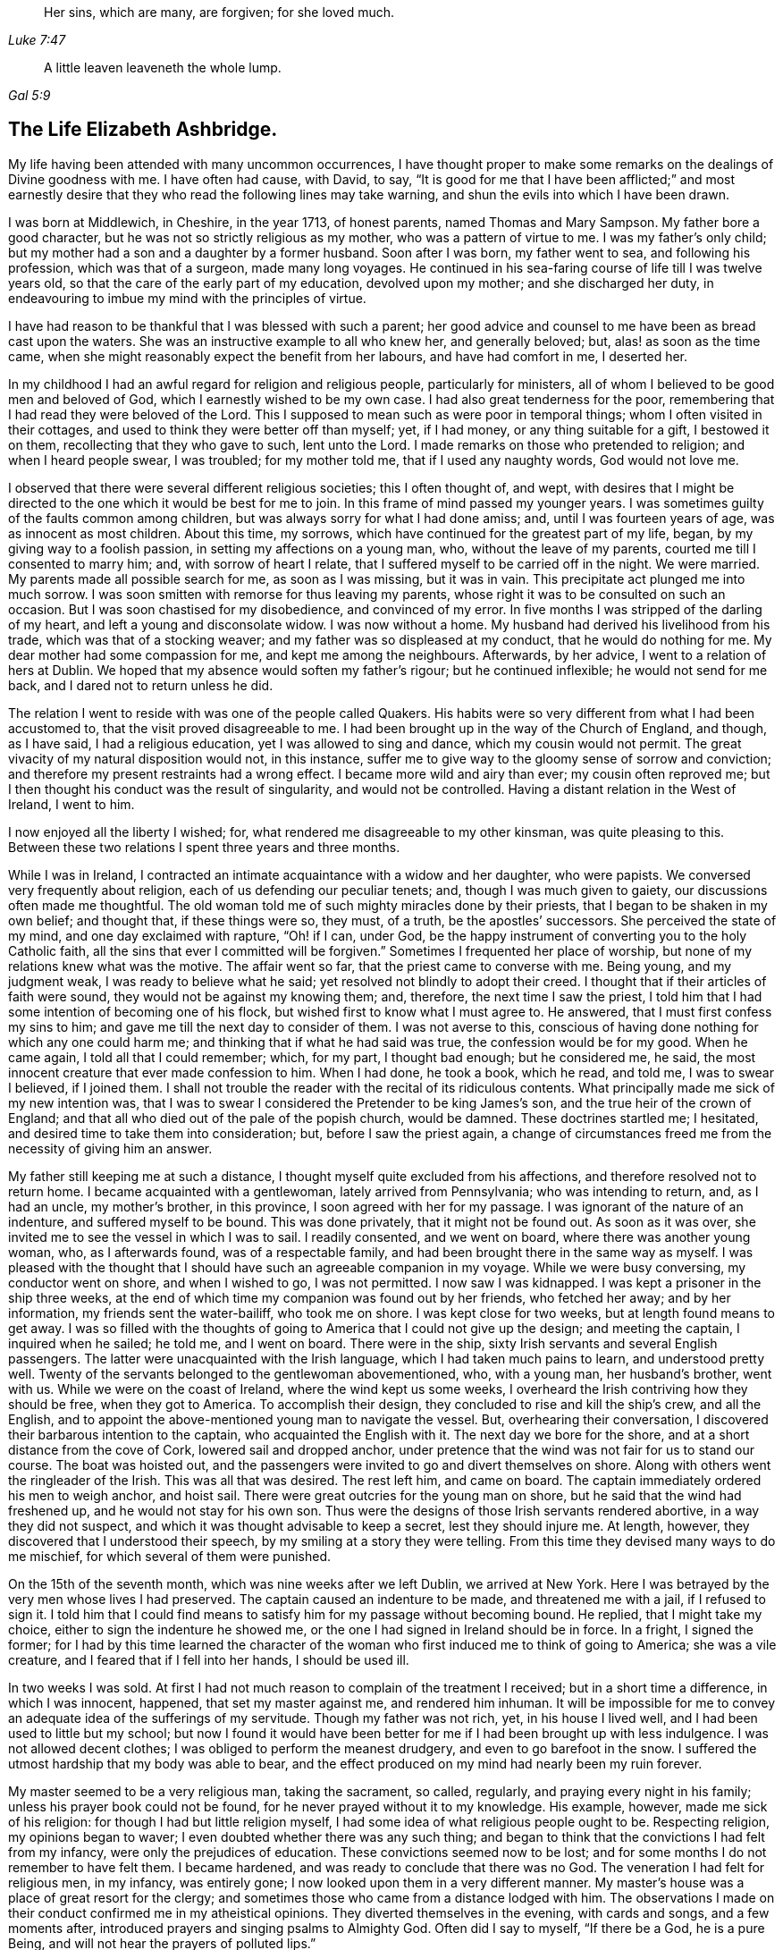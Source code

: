 [quote.epigraph, , Luke 7:47]
____
Her sins, which are many, are forgiven; for she loved much.
____

[quote.epigraph, , Gal 5:9]
____
A little leaven leaveneth the whole lump.
____

== The Life Elizabeth Ashbridge.

My life having been attended with many uncommon occurrences,
I have thought proper to make some remarks on the dealings of Divine goodness with me.
I have often had cause, with David, to say,
"`It is good for me that I have been afflicted;`" and most earnestly
desire that they who read the following lines may take warning,
and shun the evils into which I have been drawn.

I was born at Middlewich, in Cheshire, in the year 1713, of honest parents,
named Thomas and Mary Sampson.
My father bore a good character, but he was not so strictly religious as my mother,
who was a pattern of virtue to me.
I was my father`'s only child; but my mother had a son and a daughter by a former husband.
Soon after I was born, my father went to sea, and following his profession,
which was that of a surgeon, made many long voyages.
He continued in his sea-faring course of life till I was twelve years old,
so that the care of the early part of my education, devolved upon my mother;
and she discharged her duty,
in endeavouring to imbue my mind with the principles of virtue.

I have had reason to be thankful that I was blessed with such a parent;
her good advice and counsel to me have been as bread cast upon the waters.
She was an instructive example to all who knew her, and generally beloved; but,
alas! as soon as the time came,
when she might reasonably expect the benefit from her labours,
and have had comfort in me, I deserted her.

In my childhood I had an awful regard for religion and religious people,
particularly for ministers, all of whom I believed to be good men and beloved of God,
which I earnestly wished to be my own case.
I had also great tenderness for the poor,
remembering that I had read they were beloved of the Lord.
This I supposed to mean such as were poor in temporal things;
whom I often visited in their cottages,
and used to think they were better off than myself; yet, if I had money,
or any thing suitable for a gift, I bestowed it on them,
recollecting that they who gave to such, lent unto the Lord.
I made remarks on those who pretended to religion; and when I heard people swear,
I was troubled; for my mother told me, that if I used any naughty words,
God would not love me.

I observed that there were several different religious societies;
this I often thought of, and wept,
with desires that I might be directed to the one which it would be best for me to join.
In this frame of mind passed my younger years.
I was sometimes guilty of the faults common among children,
but was always sorry for what I had done amiss; and, until I was fourteen years of age,
was as innocent as most children.
About this time, my sorrows, which have continued for the greatest part of my life,
began, by my giving way to a foolish passion, in setting my affections on a young man,
who, without the leave of my parents, courted me till I consented to marry him; and,
with sorrow of heart I relate, that I suffered myself to be carried off in the night.
We were married.
My parents made all possible search for me, as soon as I was missing, but it was in vain.
This precipitate act plunged me into much sorrow.
I was soon smitten with remorse for thus leaving my parents,
whose right it was to be consulted on such an occasion.
But I was soon chastised for my disobedience, and convinced of my error.
In five months I was stripped of the darling of my heart,
and left a young and disconsolate widow.
I was now without a home.
My husband had derived his livelihood from his trade,
which was that of a stocking weaver; and my father was so displeased at my conduct,
that he would do nothing for me.
My dear mother had some compassion for me, and kept me among the neighbours.
Afterwards, by her advice, I went to a relation of hers at Dublin.
We hoped that my absence would soften my father`'s rigour; but he continued inflexible;
he would not send for me back, and I dared not to return unless he did.

The relation I went to reside with was one of the people called Quakers.
His habits were so very different from what I had been accustomed to,
that the visit proved disagreeable to me.
I had been brought up in the way of the Church of England, and though, as I have said,
I had a religious education, yet I was allowed to sing and dance,
which my cousin would not permit.
The great vivacity of my natural disposition would not, in this instance,
suffer me to give way to the gloomy sense of sorrow and conviction;
and therefore my present restraints had a wrong effect.
I became more wild and airy than ever; my cousin often reproved me;
but I then thought his conduct was the result of singularity,
and would not be controlled.
Having a distant relation in the West of Ireland, I went to him.

I now enjoyed all the liberty I wished; for,
what rendered me disagreeable to my other kinsman, was quite pleasing to this.
Between these two relations I spent three years and three months.

While I was in Ireland,
I contracted an intimate acquaintance with a widow and her daughter, who were papists.
We conversed very frequently about religion, each of us defending our peculiar tenets;
and, though I was much given to gaiety, our discussions often made me thoughtful.
The old woman told me of such mighty miracles done by their priests,
that I began to be shaken in my own belief; and thought that, if these things were so,
they must, of a truth, be the apostles`' successors.
She perceived the state of my mind, and one day exclaimed with rapture, "`Oh! if I can,
under God, be the happy instrument of converting you to the holy Catholic faith,
all the sins that ever I committed will be forgiven.`"
Sometimes I frequented her place of worship,
but none of my relations knew what was the motive.
The affair went so far, that the priest came to converse with me.
Being young, and my judgment weak, I was ready to believe what he said;
yet resolved not blindly to adopt their creed.
I thought that if their articles of faith were sound,
they would not be against my knowing them; and, therefore,
the next time I saw the priest,
I told him that I had some intention of becoming one of his flock,
but wished first to know what I must agree to.
He answered, that I must first confess my sins to him;
and gave me till the next day to consider of them.
I was not averse to this,
conscious of having done nothing for which any one could harm me;
and thinking that if what he had said was true, the confession would be for my good.
When he came again, I told all that I could remember; which, for my part,
I thought bad enough; but he considered me, he said,
the most innocent creature that ever made confession to him.
When I had done, he took a book, which he read, and told me, I was to swear I believed,
if I joined them.
I shall not trouble the reader with the recital of its ridiculous contents.
What principally made me sick of my new intention was,
that I was to swear I considered the Pretender to be king James`'s son,
and the true heir of the crown of England;
and that all who died out of the pale of the popish church, would be damned.
These doctrines startled me; I hesitated,
and desired time to take them into consideration; but, before I saw the priest again,
a change of circumstances freed me from the necessity of giving him an answer.

My father still keeping me at such a distance,
I thought myself quite excluded from his affections,
and therefore resolved not to return home.
I became acquainted with a gentlewoman, lately arrived from Pennsylvania;
who was intending to return, and, as I had an uncle, my mother`'s brother,
in this province, I soon agreed with her for my passage.
I was ignorant of the nature of an indenture, and suffered myself to be bound.
This was done privately, that it might not be found out.
As soon as it was over, she invited me to see the vessel in which I was to sail.
I readily consented, and we went on board, where there was another young woman, who,
as I afterwards found, was of a respectable family,
and had been brought there in the same way as myself.
I was pleased with the thought that I should have
such an agreeable companion in my voyage.
While we were busy conversing, my conductor went on shore, and when I wished to go,
I was not permitted.
I now saw I was kidnapped.
I was kept a prisoner in the ship three weeks,
at the end of which time my companion was found out by her friends, who fetched her away;
and by her information, my friends sent the water-bailiff, who took me on shore.
I was kept close for two weeks, but at length found means to get away.
I was so filled with the thoughts of going to America that I could not give up the design;
and meeting the captain, I inquired when he sailed; he told me, and I went on board.
There were in the ship, sixty Irish servants and several English passengers.
The latter were unacquainted with the Irish language,
which I had taken much pains to learn, and understood pretty well.
Twenty of the servants belonged to the gentlewoman abovementioned, who, with a young man,
her husband`'s brother, went with us.
While we were on the coast of Ireland, where the wind kept us some weeks,
I overheard the Irish contriving how they should be free, when they got to America.
To accomplish their design, they concluded to rise and kill the ship`'s crew,
and all the English, and to appoint the above-mentioned young man to navigate the vessel.
But, overhearing their conversation,
I discovered their barbarous intention to the captain,
who acquainted the English with it.
The next day we bore for the shore, and at a short distance from the cove of Cork,
lowered sail and dropped anchor,
under pretence that the wind was not fair for us to stand our course.
The boat was hoisted out,
and the passengers were invited to go and divert themselves on shore.
Along with others went the ringleader of the Irish.
This was all that was desired.
The rest left him, and came on board.
The captain immediately ordered his men to weigh anchor, and hoist sail.
There were great outcries for the young man on shore,
but he said that the wind had freshened up, and he would not stay for his own son.
Thus were the designs of those Irish servants rendered abortive,
in a way they did not suspect, and which it was thought advisable to keep a secret,
lest they should injure me.
At length, however, they discovered that I understood their speech,
by my smiling at a story they were telling.
From this time they devised many ways to do me mischief,
for which several of them were punished.

On the 15th of the seventh month, which was nine weeks after we left Dublin,
we arrived at New York.
Here I was betrayed by the very men whose lives I had preserved.
The captain caused an indenture to be made, and threatened me with a jail,
if I refused to sign it.
I told him that I could find means to satisfy him for my passage without becoming bound.
He replied, that I might take my choice, either to sign the indenture he showed me,
or the one I had signed in Ireland should be in force.
In a fright, I signed the former;
for I had by this time learned the character of the
woman who first induced me to think of going to America;
she was a vile creature, and I feared that if I fell into her hands,
I should be used ill.

In two weeks I was sold.
At first I had not much reason to complain of the treatment I received;
but in a short time a difference, in which I was innocent, happened,
that set my master against me, and rendered him inhuman.
It will be impossible for me to convey an adequate idea of the sufferings of my servitude.
Though my father was not rich, yet, in his house I lived well,
and I had been used to little but my school;
but now I found it would have been better for me
if I had been brought up with less indulgence.
I was not allowed decent clothes; I was obliged to perform the meanest drudgery,
and even to go barefoot in the snow.
I suffered the utmost hardship that my body was able to bear,
and the effect produced on my mind had nearly been my ruin forever.

My master seemed to be a very religious man, taking the sacrament, so called, regularly,
and praying every night in his family; unless his prayer book could not be found,
for he never prayed without it to my knowledge.
His example, however, made me sick of his religion:
for though I had but little religion myself,
I had some idea of what religious people ought to be.
Respecting religion, my opinions began to waver;
I even doubted whether there was any such thing;
and began to think that the convictions I had felt from my infancy,
were only the prejudices of education.
These convictions seemed now to be lost;
and for some months I do not remember to have felt them.
I became hardened, and was ready to conclude that there was no God.
The veneration I had felt for religious men, in my infancy, was entirely gone;
I now looked upon them in a very different manner.
My master`'s house was a place of great resort for the clergy;
and sometimes those who came from a distance lodged with him.
The observations I made on their conduct confirmed me in my atheistical opinions.
They diverted themselves in the evening, with cards and songs, and a few moments after,
introduced prayers and singing psalms to Almighty God.
Often did I say to myself, "`If there be a God, he is a pure Being,
and will not hear the prayers of polluted lips.`"

But he who hath in an abundant manner shown mercy to me, as will be seen in the sequel,
did not long suffer my mind to be perplexed with doubts; but, in a moment,
when my feet were on the brink of the bottomless pit, plucked me back.

To one woman, and to no other,
I told the nature of the difference which had happened two years before,
between my master and me.
By her means he heard of it, and though he knew it was true,
he sent for the town`'s whipper to correct me.
I was called in.
He never asked me whether I had told any such thing, but ordered me to strip.
My heart was ready to burst.
I would as freely have given up my life as have suffered such ignominy.
"`If,`" said I, "`there be a God,
be graciously pleased to look down on one of the most unhappy creatures,
and plead my cause;
for thou knowest that what I have related is the truth;`" and had
it not been for a principle more noble than he was capable of,
I would have told it to his wife.
Then fixing my eyes on the barbarous man, I said, "`Sir, if you have no pity on me,
yet for my father`'s sake spare me from this shame;
for he had heard several ways of my parents; and if you think I deserve such punishment,
do it yourself.`"
He took a turn over the room, and bade the whipper go about his business.
Thus I came off without a blow; but my character seemed to be lost.
Many reports of me were spread, which I bless God were not true.
I suffered so much cruelty that I could not bear it;
and was tempted to put an end to my miserable life.
I listened to the temptation, and for that purpose went into the garret to hang myself.
Now it was I felt convinced that there was a God.
As I entered the place, horror and trembling seized me;
and while I stood as one in amazement, I seemed to hear a voice saying,
"`There is a hell beyond the grave.`"
I was greatly astonished, and cried, "`God be merciful,
and enable me to bear whatsoever thou in thy providence,
shall bring or suffer to come upon me.`"
I then went downstairs, but let no one know what I had been about.

Soon after this I had a dream; and though some ridicule dreams,
this seemed very significant to me, and therefore I shall mention it.
I thought I heard a knocking at the door, by which, when I had opened it,
there stood a grave woman, holding in her right hand a lamp burning, who,
with a solid countenance, fixed her eye upon me and said, "`I am sent to tell thee,
that if thou wilt return to the Lord thy God, who created thee,
he will have mercy on thee, and thy lamp shall not be put out in obscurity.`"
Her lamp then flamed, in an extraordinary manner; she left me, and I awoke.

But, alas!
I did not give up to the "`heavenly vision,`" as I think I may call it.
I was nearly caught in another snare, of the most dangerous nature.
I was esteemed skilful at singing and dancing, in which I took great delight.
Once, falling in with a company of players, who were then in New York,
they took a great fancy, as they said, to me,
and invited me to become an actress amongst them.
They added, that they would find means to release me from my cruel servitude,
and I should live like a lady.
The proposal pleased me, and I took no small pains to qualify myself for them,
in reading their playbooks, even when I should have slept.
Yet, on reflection, I demurred at taking this new step,
when I came to consider what my father would think of it,
who had forgiven my disobedience in marrying, and had sent for me home,
earnestly desiring to see me again.
But my proud heart would not suffer me to return, in so mean a condition,
and I preferred bondage.
However, when I had served about three years, I bought out the remainder of my time,
and worked at my needle, by which I could maintain myself handsomely.
But, alas!
I was not sufficiently punished.
I released myself from one cruel servitude, and in the course of a few months,
entered into another for life,
by marrying a young man who fell in love with me for my dancing;
a poor motive for a man to choose a wife, or a woman a husband.
For my part, I was in love with nothing I saw in him; and it seems unaccountable to me,
that after refusing several offers, both in this country and Ireland,
I should at last marry one I did not esteem.

My husband was a school-master.
A few days after we were married, we went from New York to a place called Westerly,
in Rhode Island, where he had engaged to keep a school.
With respect to religion he was much like myself, without any; and when intoxicated,
would use the worst of oaths.
I do not mention this to expose him, but to show the effect it had on myself.
I saw myself ruined, as I thought, in being joined to a man I did not love,
and who was a pattern of no good to me.
We thus seemed hastening towards destruction, when I concluded,
if I was not forsaken of heaven, to alter my course of life.
To fix my affection on the Divine Being, and not to love my husband, seemed inconsistent.
I daily desired, with tears, that my affections might be directed in a right manner,
and can say, that in a little time, my love was sincere.
I resolved to do my duty to God,
and expecting I must come to the knowledge of it by the Scriptures,
I read these sacred writings with a determination to follow their directions.
The more I read, the more uneasy I grew, especially about baptism.
I had reason to believe I had been sprinkled in my infancy, because,
at the age of thirteen, I was confirmed by the bishop;
yet I could not discover a precedent for the practice.
In the course of reading, I came to the passage where it is said,
"`He that believes and is baptized,`" &c. Here I observed that belief,
of which I was not capable when sprinkled, went before baptism.
I conversed frequently with the Seventh-day Baptists that lived in the neighbourhood,
and at length thinking it a real duty,
was in the winter baptized by one of their teachers.
I did not strictly join with them,
though I began to think the seventh-day the true sabbath, and for a time kept it.
My husband did not oppose me, for he saw I grew more affectionate to him; and as yet,
I did not refuse to sing and dance when he asked me,
though this way of amusing myself did not yield me so much satisfaction as formerly.

My husband and I now formed the plan of going to England,
and for this purpose we went to Boston, where we found a vessel bound to Liverpool.
We agreed for our passage, and expected to sail in about two weeks; but in the mean time,
a gentleman hired the vessel to carry himself and his attendants to Fayal,
and take no other passengers.
There being no other ship near sailing, we for that time gave up our design,
though we continued at Boston several weeks.
My mind was still not satisfied with regard to religion.
I had reformed my conduct, so as to be accounted, by those who knew me, a sober woman;
yet I was not content, for I expected to find the sweets of such a change;
and though several thought me religious, I dared not to think so myself.
I conversed with people of all societies, as opportunity offered,
several of whom thought I was of their persuasion; however, I joined strictly with none,
but resolved never to leave off searching till I found the truth.
This was in the twenty-second year of my age.

While we were in Boston, I went one day to the Quakers`' meeting,
where I heard a woman Friend speak, at which I was a little surprised.
I had been told of women`'s preaching, but had never heard it before;
and I looked upon her with pity for her ignorance, and contempt for her practice;
saying to myself, "`I`'m sure you`'re a fool, and if ever I turn Quaker,
which will never be, I will not be a preacher.`"
Thus was my mind occupied while she was speaking.
When she had done, a man stood up, who I could better bear.
He spoke sound doctrine on good Joshua`'s resolution,
"`As for me and my house we will serve the Lord.`"
After sitting down and remaining silent awhile, he went to prayer,
which was attended with something so awful and affecting,
that it drew tears from my eyes.

After leaving Boston, my husband being given to rambling,
which was very disagreeable to me, we went to Rhode Island,
and from thence to the east end of Long Island, where he hired to keep a school.
This place was principally settled by Presbyterians,
and I soon became acquainted with the most religious among them.
My poverty was no bar to my reception with people of the best credit,
with whom I frequently conversed; but the more I became acquainted with them,
the less I liked their opinions.
Many temptations in the mean time, assaulted my unsettled mind.
Having been abroad one day, I perceived that the people in whose house we had a room,
had left some flax in an apartment through which I was to pass; at the sight of it,
I was tempted to steal some to make thread.
I went to it, and took a small bunch in my hand,
upon which I was smitten with such remorse that I laid it down again, saying,
"`Lord keep me from so vile an action.`"
But the temptation to steal became stronger than before,
and I took the bunch of flax into my room; when I came there, horror seized me,
and with tears I cried out, "`O, thou God of mercy,
enable me to abstain from this vile action.`"
I then took the flax back,
and felt that pleasure which is only known to those who have resisted temptation.

My husband having hired further up the island, we changed our residence,
and the nearest place of worship belonging to a congregation of the Church of England,
which, on the whole, I liked best, I attended it.

A fresh exercise, of a very peculiar kind, now came upon me.
It was in the second month: I thought myself sitting by a fire,
in company with several others, among whom was my husband;
when there arose a thunder gust, and a noise, loud as from a mighty trumpet,
pierced my ears with these words:
"`Oh eternity! eternity, the endless term of long eternity!`"
I was exceedingly astonished,
and while I was sitting as in a trance, I beheld a long roll,
written in black characters, hearing at the same time, a voice saying,
"`These are thy sins,`" and afterwards adding,
"`And the blood of Christ is not sufficient to wash them out.
This is shown thee that thou mayest confess thy damnation to be just,
and not in order that that thou shouldst be forgiven.`"
I sat speechless; at last I got up trembling and threw myself on the bed.
The company thought my indisposition proceeded from a fright occasioned by the thunder;
but it was of another kind.
For several months I was almost in a state of despair,
and if at any time I endeavoured to hope or lay hold of any gracious promise,
the tempter would insinuate that it was now too late; that the day of mercy was over;
and that I should only add to my sins by praying for pardon,
and provoke Divine vengeance to make of me a monument of wrath.
I was, as it were, already in torment.
I could not sleep, and ate but little.
I became extremely melancholy, and took no delight in any thing.
Had all the world been mine, I would have given it gladly for one glimpse of hope.

My husband was shocked to see me so changed.
I, who once used to divert him with singing and dancing, in which he greatly delighted,
could not, since I grew religious, do it any longer.
My singing was turned into mourning, and my dancing into lamentation.

My nights and days were one continued scene of sorrow;
but I let no one know the state of my mind.
In vain did my husband use all the means in his power to divert my melancholy.
The wound was too deep to be healed with any thing short of the balm of Gilead.
For fear of evil spirits I dared not, nor would my husband suffer me to go much alone;
and if I took up the Bible, he would take it from me, exclaiming, "`How you are altered;
you used to be agreeable company, but now I`'ve no comfort in you.`"
I endeavoured to bear all with patience,
expecting that I should soon have to bear more than man could inflict.

I went to the priest, to see if he could relieve me; but he was a stranger to my case.
He advised me to take the sacrament, and amuse myself with innocent diversions.
He also lent me a book of prayers, which he said were suited to my condition.
But all was to no purpose; as to the sacrament,
I thought myself in a very unfit state to receive it worthily: as for prayers,
it appeared to me that when I could pray acceptably,
I should be enabled to do it without form; and diversions were burdensome.
My husband, with a view to alleviate my grief,
persuaded me to go to the raising of a building, where much company was collected,
but it had a contrary effect.
An officer came to summons a jury to sit on the body of a man who had hanged himself;
on receiving which information,
a voice within me seemed to address me thus;-- "`Thou
shalt be the next to come to a like end;
for thou art not worthy to die a natural death.`"
For two months I was daily tempted to destroy myself,
often so strongly that I could scarcely resist.
Before I ventured to walk out alone, I left behind me every article which,
in an unguarded moment I might use for this purpose; fervently desiring,
at the same time, that God would preserve me from taking that life which he had given,
and which he would have made happy, if I had accepted the offers of his grace,
by regarding the convictions he had favoured me with from my youth.
During all this agony of mind, I could not shed a tear.
My heart was hardened, and my life miserable; but God in his infinite mercy,
delivered my soul from this thraldom.
One night, as I lay in bed, bemoaning my condition, I cried, "`Oh my God, I beseech thee,
in thy mercy, look down upon me for Christ`'s sake,
who hath promised that all manner of sins and blasphemies shall be forgiven.
Lord, if thou wilt be graciously pleased to extend this promise to me,
an unworthy creature, trembling before thee,
in all that thou shalt command I will obey thee.`"
In an instant my heart was tendered, and I was dissolved in a flood of tears.
I abhorred my past offences, and admired the mercies of my God.
I could now hope in Christ my Redeemer, and look upon him with an eye of faith.
I experienced what I believed when the priest lent me his book,
that when my prayers would be acceptable, I should not need a form, which I used no more.
I now took the sacrament, and can say I did it with reverence and fear.

Being thus released from my deep distress, I seemed like another creature,
and went often alone without fear.
Once, as I was abhorring myself, in great humility of mind,
I seemed to hear a gracious voice, full of love, say to me, "`I will never forsake thee,
only obey in what I shall make known unto thee.`"
I answered, "`My soul doth magnify the God of mercy.
If thou wilt dispense thy grace, the rest of my days shall be devoted to serve thee;
and if it be thy will that I should beg my bread,
I will submit with content to thy providence.`"

I now began to think of my relations in Pennsylvania, whom I had not yet seen.
My husband gave me liberty to visit them, and I obtained a certificate from the priest,
in order that, if I made any stay,
I might be received as a member of the church wherever I came.
My husband accompanied me to the Blazingstar ferry, saw me safely over, and then returned.
In my way, I fell from my horse, and for several days was unable to travel.
I abode at the house of an honest Dutchman, who, with his wife,
paid me the utmost attention, and would have no recompense for their trouble.
I left them with sentiments of deep gratitude for their extraordinary kindness,
and they charged me, if ever I came that way again, to lodge with them.
I mention this, because I shall have occasion to allude to it hereafter.

When I came to Trenton ferry,
I felt no small mortification on hearing that my relations were all Quakers,
and what was worst of all, that my aunt was a preacher.
I was exceedingly prejudiced against this people,
and often wondered how they could call themselves Christians.
I repented my coming, and was almost inclined to turn back;
yet as I was so far on my journey, I proceeded,
though I expected but little comfort from my visit.
How little was I aware that it would bring me to the knowledge of the Truth!

I went from Trenton to Philadelphia by water, and from thence to my uncle`'s on horseback.
My uncle was dead, and my aunt married again; yet,
both she and her husband received me in the kindest manner.
I had scarcely been three hours in the house,
before my opinion of these people began to alter.
I perceived a book lying upon the table, and being fond of reading, took it up;
my aunt observed me, and said, "`Cousin, that is a Quaker`'s book.`"
She saw I was not a Quaker, and supposed I would not like it.
I made her no answer, but queried with myself, what can these people write about?
I have heard that they deny the Scriptures,
and have no other Bible than George Fox`'s Journal -- denying, also,
all the holy ordinances.
But, before I had read two pages, my heart burned within me,
and for fear I should be seen, I went into the garden.
I sat down, and as the piece was short, read it before I returned,
though I was often obliged to stop to give vent to my tears.
The fulness of my heart produced the involuntary exclamation, "`O my God, must I,
if ever I come to the knowledge of thy Truth, be of this man`'s opinion,
who has sought thee as I have done; and must I join this people,
to whom a few hours ago I preferred the Papists.
O, thou God of my salvation, and of my life,
who hast abundantly manifested thy long suffering and tender mercy,
in redeeming me as from the lowest hell, I beseech thee to direct me in the right way,
and keep me from error; so will I perform my covenant,
and think nothing too near to part with for thy name`'s sake.
O, happy people, thus beloved of God!`"

After having collected myself, I washed my face,
that it might not be perceived I had been weeping.
In the night I got but little sleep;
the enemy of mankind haunted me with his insinuations,
suggesting that I was one of those who wavered, and was not steadfast in faith;
advancing several texts of Scripture against me, as that,
in the latter days there should be those who would deceive the very elect;
that of such were the people I was among, and that I was in danger of being deluded.
Warned in this manner,
(from the right source as I thought,) I resolved to be aware of those deceivers,
and for some weeks did not touch one of their books.
The next, day, being the first of the week, I was desirous of going to church,
which was distant about four miles; but being a stranger,
and having no one to go with me, I gave up all thoughts of that,
and as most of the family were going to meeting, I went there with them.

As we sat in silence, I looked over the meeting, and said to myself,
"`How like fools these people sit; how much better would it be to stay at home,
and read the Bible, or some good book, than to come here and go to sleep.`"
As for me I was very drowsy; and while asleep, had nearly fallen down.
This was the last time I ever fell asleep in a meeting.
I now began to be lifted up with spiritual pride, and to think myself better than they;
but this disposition of mind did not last long.
It may seem strange, that after living so long with one of this Society at Dublin,
I should yet be so much a stranger to them.
In answer, let it be considered that while I was there, I never read any of their books,
nor went to one meeting; besides, I had heard such accounts of them,
as made me think that, of all societies, they were the worst.
But he who knows the sincerity of the heart, looked on my weakness with pity;
I was permitted to see my error, and shown that these were the people I ought to join.

A few weeks afterwards, there was an afternoon meeting at my uncle`'s,
at which a minister named William Hammans was present.
I was highly prejudiced against him when he stood up, but I was soon humbled;
for he preached the Gospel with such power that I
was obliged to confess it was the truth.
But, though he was the instrument of assisting me out of many doubts,
my mind was not wholly freed from them.
The morning before this meeting I had been disputing with my uncle about baptism,
which was the subject handled by this minister,
who removed all my scruples beyond objection,
and yet I seemed loath to believe that the sermon
I had heard proceeded from divine revelation.
I accused my aunt and uncle of having spoken of me to the Friend;
but they cleared themselves, by telling me, that they had not seen him since my coming,
until he came into the meeting.
I then viewed him as the messenger of God to me, and laying aside my prejudices,
opened my heart to receive the truth; the beauty of which was shown to me,
with the glory of those who continued faithful to it.
I had also revealed to me the emptiness of all shadows and types, which,
though proper in their day, were now, by the coming of the Son of God, at an end,
and everlasting righteousness, which is a work in the heart,
was to be established in the room thereof.
I was permitted to see that all I had gone through was to prepare me for this day;
and that the time was near, when it would be required of me,
to go and declare to others what the God of mercy had done for my soul;
at which I was surprised, and desired to be excused,
lest I should bring dishonour to the Truth,
and cause his holy name to be evilly spoken of.
Of these things I let no one know.
I feared discovery, and did not even appear like a Friend.

I now hired to keep school, and hearing of a place for my husband, I wrote,
and desired him to come, though I did not let him know how it was with me.

I loved to be at meetings, but did not love to be seen going on week-days,
and therefore went to them from my school, through the woods.
Notwithstanding all my care, the neighbours, who were not Friends,
soon began to revile me with the name of Quaker; adding,
that they supposed I intended to be a fool, and turn preacher.
Thus did I receive the same censure, which, about a year before,
I had passed on one of the handmaids of the Lord in Boston.
I was so weak, that I could not bear the reproach, and in order to change their opinion,
went into greater excess of apparel than I had freedom to do,
even before I became acquainted with Friends.
In this condition I continued until my husband came, and then began the trial of my faith.

Before he reached me, he heard I was turned Quaker; at which he stamped, and said,
"`I had rather have heard she was dead, well as I love her; for, if it be so,
all my comfort is gone.`"
After an absence of four months, he came to me, and I got up and said to him, "`My dear,
I am glad to see thee.`"
At this, he flew into a great rage, exclaiming, "`The devil thee, thee, thee,
don`'t thee me.`"
I endeavoured by every mild means to pacify him;
and at length got him fit to speak to my relations.
As soon after this as we were alone, he said to me,
"`And so I see your Quaker relations have made you one;`" I replied, that they had not,
which was true, I never told them how it was with me.
He said he would not stay amongst them; and having found a place to his mind, hired,
and came directly back to fetch me, walking, in one afternoon,
thirty miles to keep me from meeting the next day, which was first-day.
He took me, after resting this day, to the place where he had hired,
and to lodgings he had engaged at the house of a churchwarden.
This man was a bitter enemy of Friends,
and did all he could to irritate my husband against them.

Though I did not appear like a Friend, they all believed me to be one.
When my husband and he used to be making their diversions and reviling, I sat in silence,
though now and then an involuntary sigh broke from me; at which he would say, "`There,
did not I tell you your wife was a Quaker, and she will become a preacher.`"
On such an occasion as this, my husband once came up to me in a great rage,
and shaking his hand over me, said, "`You had better be hanged in that day.`"
I was seized with horror, and again plunged into despair,
which continued nearly three months.
I was afraid that, by denying the Lord, the heavens would be shut against me.
I walked much alone in the woods, and there, where no eye saw, nor ear heard me,
lamented my miserable condition.
Often have I wandered, from morning till night, without food.
I was brought so low that my life became a burden to me, and the devil seemed to vaunt,
that though the sins of my youth were forgiven me,
yet now I had committed an unpardonable sin, and hell would inevitably be my portion,
and my torments greater than if I had hanged myself at first.

In the night, under this painful distress of mind, I could not sleep,
and if my husband perceived me weeping, he would revile me for it.
At length, when he and his friend thought themselves too weak to overset me,
he went to the priest at Chester, to inquire what he could do with me.
This man knew I was a member of the church, for I had shown him my certificate.
His advice was, to take me out of Pennsylvania,
and settle in some place where there were no Quakers.
My husband replied, he did not care where we went,
if he could but restore me to my natural liveliness of temper.
As for me, I had no resolution to oppose their proposals, nor much cared where I went.
I seemed to have nothing to hope for.
I daily expected to be made a victim of Divine wrath,
and was possessed with the idea that this would be by thunder.

When the time of removal came, I was not permitted to bid my relations farewell; and,
as my husband was poor, and kept no horse, I was obliged to travel on foot.
We came to Wilmington, fifteen miles, and from thence to Philadelphia by water.
Here we stopped at a tavern, where I became the spectacle and discourse of the company.
My husband told them his wife had become a Quaker, and he designed, if possible,
to find out a place where there were none.
I thought I was once in a condition to deserve that name, but now it is over with me.
O that I might, from a true hope, once more have an opportunity to confess the truth;
though I was sure of all manner of cruelties, I would not regard them.
Such were my concerns, while he was entertaining the company with my story,
in which he told them that I had been a good dancer,
but now he could get me neither to dance nor sing.
One of the company then started up, and said, "`I`'ll fetch a fiddle,
and we`'ll have a good dance;`" a proposal with which my husband was pleased.
When the fiddle was brought, my husband came and said to me, "`My dear,
shake off that gloom, and let us have a civil dance; you would, now and then,
when you were a good churchwoman, and that`'s better than a stiff Quaker.`"
I had taken up the resolution not to comply with his request,
whatever might be the consequence; this I let him know, though I durst say but little,
for fear of his choleric temper.

He pulled me round the room, till the tears fell from my eyes,
at the sight of which the musician stopped, and said "`I`'ll play no more;
let your wife alone.`"
A person in company, who came from Freehold, in East Jersey, said,
"`I see your wife`'s a Quaker, but,
if you`'ll take my advice you need not go so far as you intend; come and live with us;
we`'ll soon cure her of her Quakerism,
and we want a school-master and school-mistress too.`"
He consented, and a happy turn it was for me, as will shortly be seen.
The answer of peace was afforded me, for refusing to dance;
I rejoiced more than if I had been made mistress of much riches, and with tears, prayed,
"`Lord, I dread to ask, and yet without thy gracious pardon, I am miserable.
I therefore fall down before thy throne, imploring mercy at thy hand.
O Lord, once more, I beseech thee, try my obedience, and then,
in whatsoever thou commandest, I will obey thee,
and not fear to confess thee before men.`"
My cries were heard, and it was shown to me,
that he delights not in the death of a sinner.
My soul was again set at liberty, and I could praise him.

In our way to Freehold, we visited the kind Dutchman,
whom I have mentioned in a former part of this narrative.
He made us welcome, and invited us to pass a day or two with him.
During our stay, we went to a large meeting of Presbyterians, held not only for worship,
but business; and the trial of one of their priests,
who had been charged with drunkenness, was to come on.
I perceived such great divisions among the people,
respecting who should be their shepherd, that I pitied them.
Some insisted on having the old offender restored;
others wished to have a young man they had had on trial for some weeks; others, again,
were for sending to New England for a minister.
In reply, one who addressed himself to the chief speaker observed, "`Sir,
when we have been at the expense, which will not be trifling,
of fetching this gentleman from New England, perhaps he`'ll not stay with us.`"
"`Don`'t you know how to make him stay?`"
said another.
"`No sir.`"
"`I`'ll tell you; give him a large salary, and I`'ll engage he`'ll stay.`"
I listened attentively to the debate, and it plainly appeared to me,
that these mercenary preachers were actuated by one motive, which was,
not the regard for souls, but the love of money.
One of these men, called a reverend divine, whom these people almost adored, had,
to my knowledge, left his flock in Long Island, and removed to Philadelphia,
where he could get more money.
I have myself heard some on the island say that they had
almost impoverished themselves in order to keep him;
but, being unable to equal what he was offered at Philadelphia, he left them.
Surely these are the shepherds who regard the fleece more than the flock,
and in whose mouths are lies, when they say that they are the ambassadors of Christ,
whose command it is, "`Freely ye have received, freely give.`"

In our way to Freehold, as we came to Stony Brook,
my husband turned towards me and tauntingly said, "`Here`'s one of Satan`'s synagogues,
don`'t you long to be in it; I hope to see you cured of your new religion.`"
A little further on we came to a large run of water, over which there was no bridge,
and being strangers we knew no way to avoid passing through it.
He carried over our clothes, which we had in bundles; and taking off my shoes,
I walked through in my stockings.
It was in the twelfth month;
the weather was very cold and a fall of snow lay on the ground.
It was the concern of my heart,
that the Lord would sanctify all my afflictions to me and give me patience to bear them.
After walking nearly a mile we came to a house, which proved to be a sort of tavern.
My husband called for some spirituous liquors, and I got some weakened cider mulled,
which rendered me extremely sick; so that after we were a little past the house,
being too faint to proceed I fell down.
"`What`'s the matter now?`"
said my husband, "`what, are you drunk?
Where`'s your religion now?`"
He knew I was not drunk, and at that time I believe he pitied me,
although he spoke in this manner.
After I was a little recovered, we went on and came to another tavern, where we lodged.
The next day as we journeyed, a young man driving an empty cart, overtook us.
We asked him to let us ride, and he readily granted the request.
I had known the time when I would not have been seen in a cart,
but my proud heart was humbled, and I did not now regard the look of it.
This cart belonged to a man in Shrewsbury,
and was to go through the place of our destination.
We soon had the care of the team to ourselves, through a failure of the driver,
and arrived with it at Freehold.
My husband would have had me stay here, while he went to see the team safe home;
I told him, no; since he had led me through the country like a vagabond,
I would not stay behind him.
We therefore went together, and lodged that night at the house of the owner of the cart.
The next day on our return to Freehold, we met a man who said to my husband, "`Sir,
are you a schoolmaster?`"
He answered, "`Yes.`"
"`I am come,`" replied the stranger, "`to tell you of two new school-houses,
two miles apart, at each of which a master is wanted.`"
How this person came to hear of us, who arrived but the night before, I never knew.
I was glad he was not a Quaker, lest it should have been thought a plot by my husband,
to whom I turned and said,-- "`My dear, look on me with pity,
if thou hast any affection left for me, which I hope thou hast,
for I am not conscious of having done any thing to alienate it.
Here is an opportunity to settle us both, and I am willing to do all in my power,
towards getting an honest livelihood.`"
After a short pause, he consented to go with the young man.
In our way, we came to the house of a worthy Friend, who was a preacher,
though we did not know it.
I was surprised to see the people so kind to us.
We had not been long in the house, till we were invited to lodge there for the night,
being the last of the week.

My husband accepted the invitation, saying, "`My wife has had a tedious travel,
and I pity her.`"
These kind expressions affected me, for I heard them very seldom.
The Friend`'s kindness could not proceed from my appearing like a Quaker,
because I had not yet altered my dress.
The woman of the house, after we had concluded to stay, fixed her eyes upon me, and said,
"`I believe thou hast met with a deal of trouble,`" to which I made but little answer.
My husband observing they were of that sort of people
whom he had so much endeavoured to shun,
gave us no opportunity for discourse that night; but the next morning,
I let my friend know a little of my situation.

When meeting time came I longed to go, but dared not to ask my husband`'s leave.
As the Friends were getting ready themselves, they asked him if he would accompany them,
observing, that they knew those who were to be his employers,
and if they were at meeting, would speak to them.
He consented.
The woman Friend then said,
"`And wilt thou let thy wife go too;`" which request he denied;
but she answered his objections so prudently that he could not be angry,
and at last consented.
I went with joy, and a heavenly meeting it was.
My spirit did rejoice in the God of my salvation.
May I ever in humility, preserve the remembrance of his tender mercies to me.

By the end of the week, we got settled in our new situation.
We took a room in a Friend`'s house, one mile from each school,
and eight from the meetinghouse.
I now deemed it proper to let my husband see I was determined to join with Friends.
When first-day came, I directed myself to him in this manner; "`My dear,
art thou willing to let me go to meeting?`"
He flew into a rage, and replied, "`No you shan`'t.`" Speaking firmly, I told him,
"`That as a dutiful wife, I was ready to obey all his lawful commands;
but when they imposed upon my conscience, I could not obey him.
I had already wronged myself, in having done it too long; and though he was near to me,
and as a wife ought, I loved him, yet God, who was nearer than all the world to me,
had made me sensible that this was the way in which I ought to go.
I added, that this was no small cross to my own will; but I had given up my heart,
and I trusted that He who called for it would enable me for the remainder of my life,
to keep it steadily devoted to his service; and I hoped I should not on this account,
make the worse wife.`"
I spoke however, to no purpose;--he continued inflexible.
I had now put my hand to the plough, and resolved not to draw back;
I therefore went without leave.
I expected he would immediately follow and force me back, but he did not.
I called at the house of one of the neighbours, and getting a girl to show me the way,
I went on rejoicing and praising God in my heart.

Thus for some time, I had to go eight miles on foot to meeting,
which I never thought hard.
My husband had a horse, but he would not suffer me to ride on it;
nor when my shoes were worn out, would he let me have a new pair;
but though he hoped on this account to keep me from meeting,
it did not hinder me:--I have tied them round with strings to keep them on.

Finding that all the means he had yet used could not alter my resolutions,
he several times struck me severe blows.
I endeavoured to bear all with patience,
believing that the time would come when he would see I was in the right.
Once he came up to me, took out his penknife and said,
"`If you offer to go to meeting tomorrow, with this knife I`'ll cripple you,
for you shall not be a Quaker.`"
I made him no answer.
In the morning I set out as usual; and he did not attempt to harm me.--

Having despaired of recovering me himself, he fled for help to the priest,
whom he told that I had been a very religious woman, in the way of the Church of England;
of which I was a member and had a good certificate from Long Island;
that I was now bewitched and had turned Quaker, which almost broke his heart;
and therefore, he desired that as he was one who had the care of souls,
he would come and pay me a visit and use his endeavours to reclaim me,
which he hoped by the blessing of God, would be done.
The priest consented and fixed the time for his coming, which was that day two weeks,
as he said he could not come sooner.
My husband came home extremely pleased, and told me of it.
I replied with a smile,
I trusted I should be enabled to give a reason for the hope within me;
yet I believed at the same time, that the priest would never trouble himself about me,
which proved to be the case.
Before the day he appointed came, it was required of me in a more public manner,
to confess to the world what I was.
I felt myself called to give up to prayer in meeting.
I trembled, and would freely have given up my life to be excused.
What rendered the required service harder was,
that I was not yet taken under the care of Friends;
and was kept from requesting to be so, for fear I should bring a scandal on the Society.
I begged to be excused till I had joined, and then I would give up freely.
The answer was, "`I am a covenant-keeping God,
and the word that I spake to thee when I found thee in distress,
even that I would never forsake thee if thou wouldst
be obedient to what I should make known unto thee,
I will assuredly make good.
If thou refusest, my spirit shall not always strive.
Fear not, I will make way for thee through all thy difficulties,
which shall be many for my name`'s sake; but be faithful,
and I will give thee a crown of life.`"
To this language I answered, "`Thy will, O God, be done; I am in thy hand,
do with me according to thy word;`" and I then prayed.

This day as usual, I had gone to meeting on foot.
While my husband, as he afterwards told me, was lying on the bed,
these words crossed his mind: "`Lord, where shall I fly to shun thee,`" etc.;
upon which he arose, and seeing it rain, got the horse and set off to fetch me,
arriving just as the meeting broke up.
I got on horseback as quickly as possible, lest he should hear I had been speaking;
he did hear of it nevertheless, and as soon as we were in the woods, began with saying,
"`Why do you mean thus to make my life unhappy?
What, could you not be a Quaker, without turning fool in this manner?`"
I answered in tears, "`My dear, look on me with pity if thou hast any;
canst thou think that I, in the bloom of my days,
would bear all that thou knowest of and much that thou knowest not of,
if I did not feel it my duty?`"
These words touched him, and he said, "`Well, I`'ll e`'en give you up;
I see it won`'t avail to strive; if it be of God I cannot overthrow it;
and if of yourself, it will soon fall.`"
I saw the tears stand in his eyes, at which I was overcome with joy,
and began already to reap the fruits of my obedience.
But my trials were not yet over.
The time appointed for the priest to visit me arrived, but no priest appeared.
My husband went to fetch him, but he refused, saying he was busy,
which so displeased my husband that he never went to hear him again,
and for some time went to no place of worship.

My faith was now assaulted in another way so strongly,
that all my former trials were but trifling to it.
This exercise came upon me unexpectedly, by hearing a woman speak of a book she had read,
in which it was asserted that Christ was not the Son of God.
A voice within me seemed to answer, "`No more is he, it`'s all a fancy,
and the contrivance of men.`"

Thus again was I filled with inexpressible trouble, which continued three weeks;
and again did I seek desolate places, where I might make my moan.
I have laid whole nights without sleep.
I thought myself deserted of God, but did not let go my trust in him.
I kept alive a hope, that He who had delivered me as it were out of the paw of the bear,
and the jaws of the lion, would in his own good time,
deliver me from this temptation also.
This was at length my experience; and I found the truth of his words,
that all things shall work together for the good of those who love and fear him.
My present exercises were to prepare me for further services in his cause;
and it is necessary for his ministers to experience many baptisms,
that they may thereby be more able to speak to the conditions of others.

This happened just after my first appearance as a minister,
and Friends had not been to talk with me.
They did not well know what to do until I appeared again, which was not for some time,
when the Monthly Meeting appointed four Friends to pay me a visit.
They left me well satisfied with the conference, and I joined the Society.
My husband still went to no place of worship.
One day he said to me, "`I would go to meeting, only I`'m afraid I shall hear your clack,
which I cannot bear.`"
I used no persuasions.
When meeting-time came he got the horse, took me behind him and went.
For several months, if he saw me offer to rise he went out;
till one day I rose before he was aware, and then as he afterwards owned,
he was ashamed to do it.

From this time he left off the practice, and never hindered me from going to meeting.
Though he did not take up the cross, yet his judgment was convinced;
and sometimes melting into tears, he would say to me, "`My dear,
I have seen the beauty there is in the Truth, and that thou hast followed the right way,
in which I pray God to preserve thee.`"
I told him that I hoped He who had given me strength would also favour him.
"`O,`"said he, "`I cannot bear the reproach thou dost, to be called turn-coat,
and become a laughing-stock to the world; but I`'ll no longer hinder thee.`"
This I considered a favour, and a little hope remained that my prayers on his account,
would be heard.

We lived in a small house by ourselves, which, though mean,
and though we had little to put in it, our bed being no better than chaff,
I was truly content.
The only desires I had were for my own preservation,
and to be blessed with the reformation of my husband.
He was connected with a set of men whom he feared would make game of him,
which indeed they already did; asking him when he designed to commence preacher,
for they saw he intended to turn Quaker,
and seemed to love his wife better since she became one than before.
They used to come to our house, and provoked him to sit up and drink with them,
sometimes till near day, while I have been sorrowing in a stable.
Once as I sat in this condition, I heard him say to his company,
"`I can`'t bear any longer to afflict my poor wife in this manner;
for whatever you may think of her, I do believe she`'s a good woman.`"
He then came to me and said, "`Come in my dear, God has given thee a deal of patience:
I`'ll put an end to this practice.`"
This was the last time they sat up at night.

My husband now thought that if he was in any place where
it was not known he had been so bitter against Friends,
he could do better.
I objected to this, fearing it would not be for his benefit.
Frequently in a broken and affectionate manner, he condemned his ill usage of me.
I answered that I hoped it had been for my good,
and therefore desired he would not be afflicted on that account.
According to the measure of grace received, I did what I could,
both by example and precept, for his good.
My advice was to stay where he was,
as I was afraid he would grow weaker in his good resolutions, if he removed.

All I could say would not avail.
Hearing of a place at Bordentown he went thither, but was not suited.
He next removed to Mount Holly, where he settled.
We had each of us a good school; we soon got our house pretty well furnished,
and might have done very well.
Nothing seemed wanting to complete my happiness, except the reformation of my husband,
which I had much reason to fear that I should not soon see.
It fell out according to my fears.
He addicted himself much to drinking, and grew worse than before.
Sorrow was again my lot, I prayed for patience to bear my afflictions,
and to submit to the dispensations of Providence.
I murmured not;
nor do I recollect that I ever uttered any harsh expressions except on one occasion.

My husband coming home a little intoxicated, a state in which he was very fractious,
and finding me at work by a candle, he put it out, fetching me at the same time,
a box on the ear, and saying, "`You don`'t earn your light.`"
At this unkind usage, which I had not been used to for the last two years,
I was somewhat angry, and said, "`Thou art a vile man.`"
He struck me again; but my anger had cooled,
and I received the blow without so much as a word in return.
This also displeased him, and he went on in a distracted like manner,
uttering such expressions of despair as, he believed he was predestined to damnation,
and he did not care how soon God struck him dead.
I said very little, till at length in the bitterness of my soul,
I broke out into these expressions: "`Lord, look down on my afflictions,
and deliver me by some means or other.`"
My prayer was granted, but in such a manner that I thought it would have killed me.
He went to Burlington, where he got drunk,
and enlisted to go as a common soldier to Cuba, in the year 1740.
I had drunk many bitter cups, but this seemed the bitterest of them all.
I blamed myself for making such a request, which I was afraid had displeased God,
who had in displeasure, granted it for my punishment.

I have since had cause to believe that he was benefitted by his rash act, as in the army,
he did what he could not at home; -- he suffered for the testimony of Truth.
When they came to prepare for an engagement, he refused to fight;
he was whipped and brought before the general,
who asked him why he enlisted if he would not fight.
"`I did it,`" said he, "`in a drunken frolic, when the devil had the better of me;
but now my judgment is convinced I ought not to fight, neither will I, whatever I suffer.
I have but one life, and you may take that if you please, for I`'ll never take up arms.`"
He adhered to this resolution.
By their cruel usage of him in consequence,
he was so much disabled that the general sent him to Chelsea Hospital, near London.
Within nine months afterwards he died at this place, and I hope made a good end.

I never thought him the worst of men.
If he had suffered religion to have its perfect work,
I should have been happy in the lowest situation of life.
I have had cause to bless God, for enabling me in the station of a wife, to do my duty,
and now that I am a widow, I submit to his will.
May I still be preserved by the arm of Divine Power;
and never forget the tender mercies of my God,
the remembrance of which often boweth my soul in humility before his throne.
"`Lord! what was I, that thou shouldst reveal to my soul the knowledge of thy truth,
and have done so much for one who deserved thy displeasure?
Mayest thou, O God, be glorified and I abased.
It is thy own works that praise thee; and of a truth,
to the humble soul thou makest every bitter thing sweet.`"

The foregoing account was written by Elizabeth Ashbridge:
the few particulars which follow,
were written by her last husband and sent along with it.

Her husband had been gone two or three years before she heard of his death.
He left her nearly eighty pounds in debt, which by law she was not obliged to pay,
for want of effects; yet as several creditors complained,
and said they would not have trusted him if it had not been for her sake,
she engaged to satisfy them all as fast as she could.
She settled steadily to the business of school-keeping, with which and her needle,
she maintained herself handsomely.
She gradually paid off the above debts,
and had nearly discharged them all during her widowhood,
though she travelled much in the mean time, as a minister.

In the ninth month, 1746, we were married at Burlington, West Jersey.
The company of each other was dear and delightful, but the time came when we must part.
Sufficiently convinced that her Lord and Master called for her services abroad,
my heart was willing to give up the darling object of its love.
Though it has pleased the Divine Will to remove her
without indulging my longing desire to see her again,
yet fully satisfied that she is called from the troubles of time to a happy eternity,
I am resigned and enjoy a grateful composure of mind.
She left home the 11th of the fifth month, 1753, and died in Ireland,
the 16th of the fifth month, 1755.

[.signed-section-signature]
Aaron Ashbridge.
